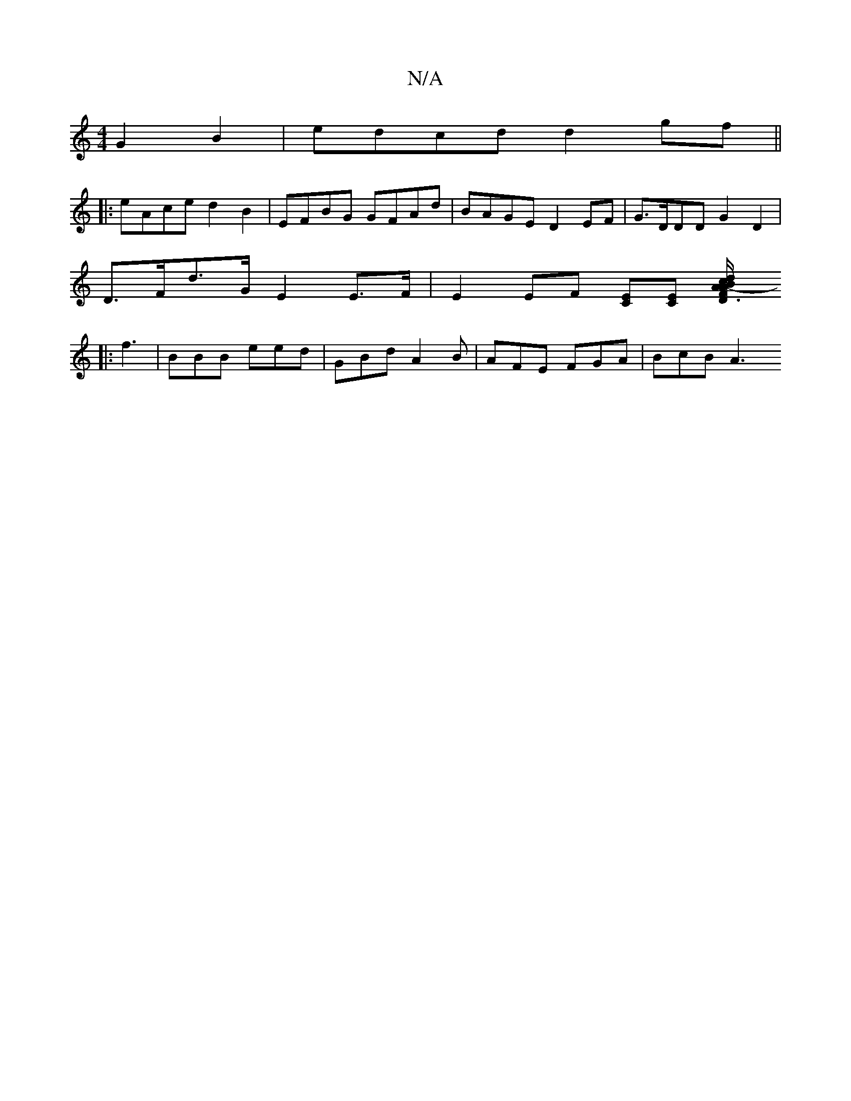 X:1
T:N/A
M:4/4
R:N/A
K:Cmajor
 G2B2-|edcd d2 gf||
|:eAce d2 B2|EFBG GFAd|BAGE D2EF|G>DDD G2 D2 |
D>Fd>G E2 E>F | E2 EF [CE][CE] [A2-^][F3/2D1/2A/B/c/ | d2 BG | ed/c/ B/B/c/A/| A^A d :|
|: f3 | BBB eed | GBd A2B | AFE FGA | BcB A3 
